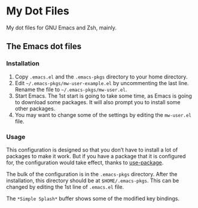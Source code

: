* My Dot Files

My dot files for GNU Emacs and Zsh, mainly.

** The Emacs dot files

*** Installation

    1. Copy =.emacs.el= and the =.emacs-pkgs= directory to your home
       directory.
    2. Edit =~/.emacs-pkgs/mw-user-example.el= by uncommenting the
       last line. Rename the file to =~/.emacs-pkgs/mw-user.el=.
    3. Start Emacs. The 1st start is going to take some time, as Emacs
       is going to download some packages. It will also prompt you to
       install some other packages.
    4. You may want to change some of the settings by editing the
       =mw-user.el= file.

*** Usage

    This configuration is designed so that you don’t have to install a
    lot of packages to make it work. But if you have a package that it
    is configured for, the configuration would take effect, thanks to
    [[https://github.com/jwiegley/use-package][use-package]].

    The bulk of the configuration is in the =.emacs-pkgs= directory.
    After the installation, this directory should be at
    =$HOME/.emacs-pkgs=. This can be changed by editing the 1st line
    of =.emacs.el= file.

    The =*Simple Splash*= buffer shows some of the modified key
    bindings.
